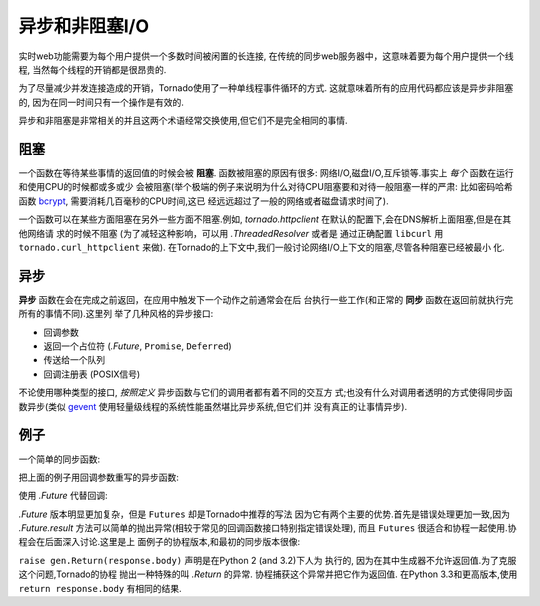 异步和非阻塞I/O
---------------------------------

实时web功能需要为每个用户提供一个多数时间被闲置的长连接,
在传统的同步web服务器中，这意味着要为每个用户提供一个线程,
当然每个线程的开销都是很昂贵的.

为了尽量减少并发连接造成的开销，Tornado使用了一种单线程事件循环的方式.
这就意味着所有的应用代码都应该是异步非阻塞的,
因为在同一时间只有一个操作是有效的.

异步和非阻塞是非常相关的并且这两个术语经常交换使用,但它们不是完全相同的事情.

阻塞
~~~~~~~~

一个函数在等待某些事情的返回值的时候会被 **阻塞**. 函数被阻塞的原因有很多:
网络I/O,磁盘I/O,互斥锁等.事实上 *每个* 函数在运行和使用CPU的时候都或多或少
会被阻塞(举个极端的例子来说明为什么对待CPU阻塞要和对待一般阻塞一样的严肃:
比如密码哈希函数
`bcrypt <http://bcrypt.sourceforge.net/>`_, 需要消耗几百毫秒的CPU时间,这已
经远远超过了一般的网络或者磁盘请求时间了).

一个函数可以在某些方面阻塞在另外一些方面不阻塞.例如,
`tornado.httpclient` 在默认的配置下,会在DNS解析上面阻塞,但是在其他网络请
求的时候不阻塞
(为了减轻这种影响，可以用 `.ThreadedResolver` 或者是
通过正确配置 ``libcurl`` 用 ``tornado.curl_httpclient`` 来做).
在Tornado的上下文中,我们一般讨论网络I/O上下文的阻塞,尽管各种阻塞已经被最小
化.

异步
~~~~~~~~~~~~

**异步** 函数在会在完成之前返回，在应用中触发下一个动作之前通常会在后
台执行一些工作(和正常的 **同步** 函数在返回前就执行完所有的事情不同).这里列
举了几种风格的异步接口:

* 回调参数
* 返回一个占位符 (`.Future`, ``Promise``, ``Deferred``)
* 传送给一个队列
* 回调注册表 (POSIX信号)

不论使用哪种类型的接口, *按照定义* 异步函数与它们的调用者都有着不同的交互方
式;也没有什么对调用者透明的方式使得同步函数异步(类似 `gevent
<http://www.gevent.org>`_ 使用轻量级线程的系统性能虽然堪比异步系统,但它们并
没有真正的让事情异步).

例子
~~~~~~~~

一个简单的同步函数:

.. testcode::

    from tornado.httpclient import HTTPClient

    def synchronous_fetch(url):
        http_client = HTTPClient()
        response = http_client.fetch(url)
        return response.body

.. testoutput::
   :hide:

把上面的例子用回调参数重写的异步函数:

.. testcode::

    from tornado.httpclient import AsyncHTTPClient

    def asynchronous_fetch(url, callback):
        http_client = AsyncHTTPClient()
        def handle_response(response):
            callback(response.body)
        http_client.fetch(url, callback=handle_response)

.. testoutput::
   :hide:

使用 `.Future` 代替回调:

.. testcode::

    from tornado.concurrent import Future

    def async_fetch_future(url):
        http_client = AsyncHTTPClient()
        my_future = Future()
        fetch_future = http_client.fetch(url)
        fetch_future.add_done_callback(
            lambda f: my_future.set_result(f.result()))
        return my_future

.. testoutput::
   :hide:

`.Future` 版本明显更加复杂，但是 ``Futures`` 却是Tornado中推荐的写法
因为它有两个主要的优势.首先是错误处理更加一致,因为 `.Future.result` 
方法可以简单的抛出异常(相较于常见的回调函数接口特别指定错误处理),
而且 ``Futures`` 很适合和协程一起使用.协程会在后面深入讨论.这里是上
面例子的协程版本,和最初的同步版本很像:

.. testcode::

    from tornado import gen

    @gen.coroutine
    def fetch_coroutine(url):
        http_client = AsyncHTTPClient()
        response = yield http_client.fetch(url)
        raise gen.Return(response.body)

.. testoutput::
   :hide:

``raise gen.Return(response.body)`` 声明是在Python 2 (and 3.2)下人为
执行的, 因为在其中生成器不允许返回值.为了克服这个问题,Tornado的协程
抛出一种特殊的叫 `.Return` 的异常. 协程捕获这个异常并把它作为返回值.
在Python 3.3和更高版本,使用 ``return
response.body`` 有相同的结果.
